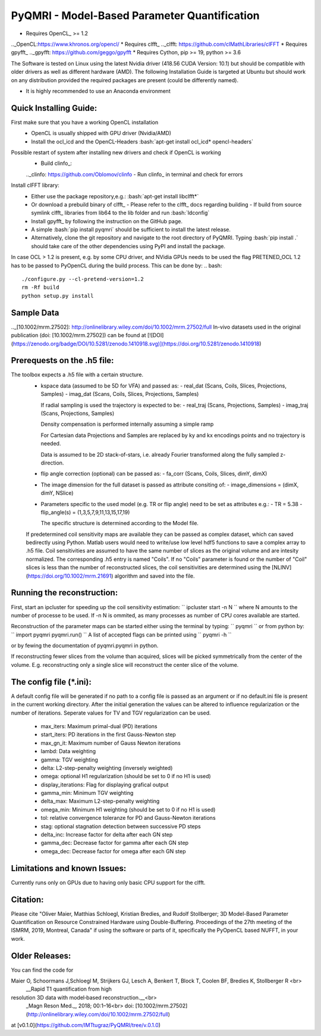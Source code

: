 PyQMRI - Model-Based Parameter Quantification
=============================================

* Requires OpenCL_ >= 1.2
.._OpenCL:https://www.khronos.org/opencl/
* Requires clfft_
.._clfft: https://github.com/clMathLibraries/clFFT
* Requires gpyfft_
.._gpyfft: https://github.com/geggo/gpyfft
* Requires Cython, pip >= 19, python >= 3.6

The Software is tested on Linux using the latest Nvidia driver (418.56 CUDA Version: 10.1) but should be compatible with older drivers as well as different hardware (AMD). The following Installation Guide is targeted at Ubuntu but should work on any distribution provided the required packages are present (could be differently named).

* It is highly recommended to use an Anaconda environment

.. role:: bash(code)
   :language: bash

Quick Installing Guide:
------------------------
First make sure that you have a working OpenCL installation
  - OpenCL is usually shipped with GPU driver (Nvidia/AMD)
  - Install the ocl_icd and the OpenCL-Headers
    :bash:`apt-get install ocl_icd* opencl-headers`
Possible restart of system after installing new drivers and check if OpenCL is working
  - Build clinfo_:
  .._clinfo: https://github.com/Oblomov/clinfo
  - Run clinfo_ in terminal and check for errors

Install clFFT library:  
  - Either use the package repository,e.g.:
    :bash:`apt-get install libclfft*`
  - Or download a prebuild binary of clfft_
    - Please refer to the clfft_ docs regarding building
    - If build from source symlink clfft_ libraries from lib64 to the lib folder and run :bash:`ldconfig`
    
  - Install gpyfft_ by following the instruction on the GitHub page. 
  
  - A simple
    :bash:`pip install pyqmri`
    should be sufficient to install the latest release.
    
  - Alternatively, clone the git repository and navigate to the root directory of PyQMRI. Typing
    :bash:`pip install .`
    should take care of the other dependencies using PyPI and install the package. 
    
 
In case OCL > 1.2 is present, e.g. by some CPU driver, and NVidia GPUs needs to be used the flag
PRETENED_OCL 1.2 has to be passed to PyOpenCL during the build process. This 
can be done by:
.. bash::
    ./configure.py --cl-pretend-version=1.2
    rm -Rf build
    python setup.py install


Sample Data
-----------
.._[10.1002/mrm.27502]: http://onlinelibrary.wiley.com/doi/10.1002/mrm.27502/full
In-vivo datasets used in the original publication (doi: [10.1002/mrm.27502]) can be found at 
[![DOI](https://zenodo.org/badge/DOI/10.5281/zenodo.1410918.svg)](https://doi.org/10.5281/zenodo.1410918)    

Prerequests on the .h5 file:
-----------------------------
The toolbox expects a .h5 file with a certain structure. 
  - kspace data (assumed to be 5D for VFA) and passed as:
    - real_dat (Scans, Coils, Slices, Projections, Samples)
    - imag_dat (Scans, Coils, Slices, Projections, Samples)
    
    If radial sampling is used the trajectory is expected to be:
    - real_traj (Scans, Projections, Samples)
    - imag_traj (Scans, Projections, Samples)
    
    Density compensation is performed internally assuming a simple ramp
    
    For Cartesian data Projections and Samples are replaced by ky and kx encodings points and no trajectory is needed.  
    
    Data is assumed to be 2D stack-of-stars, i.e. already Fourier transformed along the fully sampled z-direction.
    
  - flip angle correction (optional) can be passed as:
    - fa_corr (Scans, Coils, Slices, dimY, dimX)
  - The image dimension for the full dataset is passed as attribute consiting of:
    - image_dimensions = (dimX, dimY, NSlice)
  - Parameters specific to the used model (e.g. TR or flip angle) need to be set as attributes e.g.:
    - TR = 5.38
    - flip_angle(s) = (1,3,5,7,9,11,13,15,17,19)
    
    The specific structure is determined according to the Model file.
    
  If predetermined coil sensitivity maps are available they can be passed as complex dataset, which can saved bedirectly using Python. Matlab users would need to write/use low level hdf5 functions to save a complex array to .h5 file. Coil sensitivities are assumed to have the same number of slices as the original volume and are intesity normalized. The corresponding .h5 entry is named "Coils". If no "Coils" parameter is found or the number of "Coil" slices is less than the number of reconstructed slices, the coil sensitivities are determined using the [NLINV](https://doi.org/10.1002/mrm.21691) algorithm and saved into the file. 

Running the reconstruction:
---------------------------
First, start an ipcluster for speeding up the coil sensitivity estimation:
``
ipcluster start -n N
``
where N amounts to the number of processe to be used. If -n N is ommited, 
as many processes as number of CPU cores available are started.

Reconstruction of the parameter maps can be started either using the terminal by typing:
``
pyqmri
``
or from python by:
``
import pyqmri
pyqmri.run()
``
A list of accepted flags can be printed using 
``
pyqmri -h
``

or by fewing the documentation of pyqmri.pyqmri in python.

If reconstructing fewer slices from the volume than acquired, slices will be picked symmetrically from the center of the volume. E.g. reconstructing only a single slice will reconstruct the center slice of the volume. 

The config file (\*.ini):
-------------------------   
A default config file will be generated if no path to a config file is passed as an argument or if no default.ini file is present in the current working directory. After the initial generation the values can be altered to influence regularization or the number of iterations. Seperate values for TV and TGV regularization can be used. 

  - max_iters: Maximum primal-dual (PD) iterations
  - start_iters: PD iterations in the first Gauss-Newton step
  - max_gn_it: Maximum number of Gauss Newton iterations
  - lambd: Data weighting
  - gamma: TGV weighting
  - delta: L2-step-penalty weighting (inversely weighted)
  - omega: optional H1 regularization (should be set to 0 if no H1 is used)
  - display_iterations: Flag for displaying grafical output
  - gamma_min: Minimum TGV weighting
  - delta_max: Maximum L2-step-penalty weighting
  - omega_min: Minimum H1 weighting (should be set to 0 if no H1 is used)
  - tol: relative convergence toleranze for PD and Gauss-Newton iterations
  - stag: optional stagnation detection between successive PD steps
  - delta_inc: Increase factor for delta after each GN step
  - gamma_dec: Decrease factor for gamma after each GN step
  - omega_dec: Decrease factor for omega after each GN step

Limitations and known Issues:
------------------------------
Currently runs only on GPUs due to having only basic CPU support for the clfft.

Citation:
----------
Please cite "Oliver Maier, Matthias Schloegl, Kristian Bredies, and Rudolf Stollberger; 3D Model-Based Parameter Quantification on Resource Constrained Hardware using Double-Buffering. Proceedings of the 27th meeting of the ISMRM, 2019, Montreal, Canada" if using the software or parts of it, specifically the PyOpenCL based NUFFT, in your work.

Older Releases:
----------------
You can find the code for 

Maier O, Schoormans J,Schloegl M, Strijkers GJ, Lesch A, Benkert T, Block T, Coolen BF, Bredies K, Stollberger R <br>
  __Rapid T1 quantification from high
resolution 3D data with model‐based reconstruction.__<br>
  _Magn Reson Med._, 2018; 00:1–16<br>
  doi: [10.1002/mrm.27502](http://onlinelibrary.wiley.com/doi/10.1002/mrm.27502/full)

at [v0.1.0](https://github.com/IMTtugraz/PyQMRI/tree/v.0.1.0)
